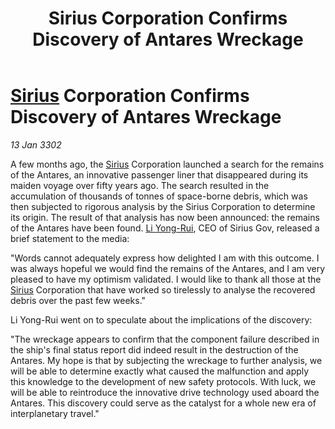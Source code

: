 :PROPERTIES:
:ID:       80b34ebb-1f85-4284-a4ab-e12bd59b14d8
:END:
#+title: Sirius Corporation Confirms Discovery of Antares Wreckage
#+filetags: :3302:galnet:

* [[id:83f24d98-a30b-4917-8352-a2d0b4f8ee65][Sirius]] Corporation Confirms Discovery of Antares Wreckage

/13 Jan 3302/

A few months ago, the [[id:83f24d98-a30b-4917-8352-a2d0b4f8ee65][Sirius]] Corporation launched a search for the remains of the Antares, an innovative passenger liner that disappeared during its maiden voyage over fifty years ago. The search resulted in the accumulation of thousands of tonnes of space-borne debris, which was then subjected to rigorous analysis by the Sirius Corporation to determine its origin. The result of that analysis has now been announced: the remains of the Antares have been found. [[id:f0655b3a-aca9-488f-bdb3-c481a42db384][Li Yong-Rui]], CEO of Sirius Gov, released a brief statement to the media: 

"Words cannot adequately express how delighted I am with this outcome. I was always hopeful we would find the remains of the Antares, and I am very pleased to have my optimism validated. I would like to thank all those at the [[id:83f24d98-a30b-4917-8352-a2d0b4f8ee65][Sirius]] Corporation that have worked so tirelessly to analyse the recovered debris over the past few weeks." 

Li Yong-Rui went on to speculate about the implications of the discovery: 

"The wreckage appears to confirm that the component failure described in the ship's final status report did indeed result in the destruction of the Antares. My hope is that by subjecting the wreckage to further analysis, we will be able to determine exactly what caused the malfunction and apply this knowledge to the development of new safety protocols. With luck, we will be able to reintroduce the innovative drive technology used aboard the Antares. This discovery could serve as the catalyst for a whole new era of interplanetary travel."
